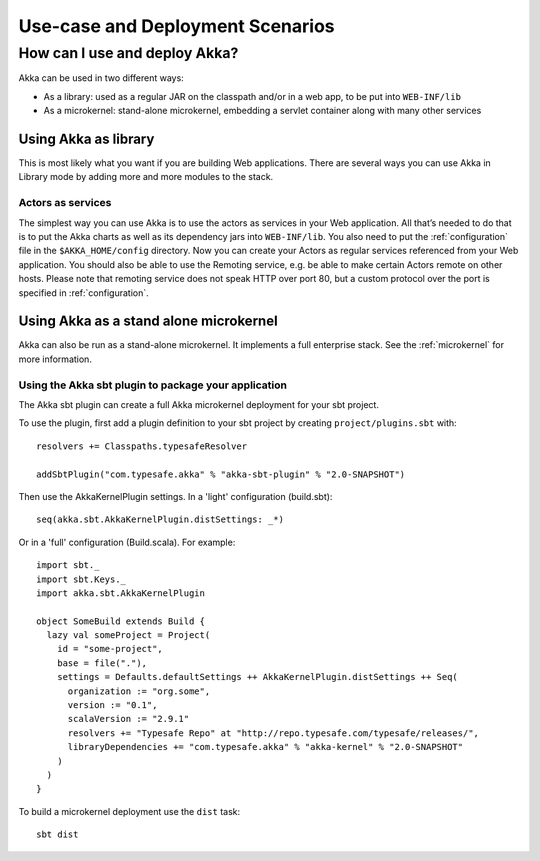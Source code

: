 
.. _deployment-scenarios:

###################################
 Use-case and Deployment Scenarios
###################################

How can I use and deploy Akka?
==============================

Akka can be used in two different ways:

- As a library: used as a regular JAR on the classpath and/or in a web app, to
  be put into ``WEB-INF/lib``

- As a microkernel: stand-alone microkernel, embedding a servlet container along
  with many other services


Using Akka as library
---------------------

This is most likely what you want if you are building Web applications. There
are several ways you can use Akka in Library mode by adding more and more
modules to the stack.

Actors as services
^^^^^^^^^^^^^^^^^^

The simplest way you can use Akka is to use the actors as services in your Web
application. All that’s needed to do that is to put the Akka charts as well as
its dependency jars into ``WEB-INF/lib``. You also need to put the :ref:`configuration`
file in the ``$AKKA_HOME/config`` directory.  Now you can create your
Actors as regular services referenced from your Web application. You should also
be able to use the Remoting service, e.g. be able to make certain Actors remote
on other hosts. Please note that remoting service does not speak HTTP over port
80, but a custom protocol over the port is specified in :ref:`configuration`.


Using Akka as a stand alone microkernel
---------------------------------------

Akka can also be run as a stand-alone microkernel. It implements a full
enterprise stack. See the :ref:`microkernel` for more information.

Using the Akka sbt plugin to package your application
^^^^^^^^^^^^^^^^^^^^^^^^^^^^^^^^^^^^^^^^^^^^^^^^^^^^^

The Akka sbt plugin can create a full Akka microkernel deployment for your sbt
project.

To use the plugin, first add a plugin definition to your sbt project by creating
``project/plugins.sbt`` with::

   resolvers += Classpaths.typesafeResolver

   addSbtPlugin("com.typesafe.akka" % "akka-sbt-plugin" % "2.0-SNAPSHOT")

Then use the AkkaKernelPlugin settings. In a 'light' configuration (build.sbt)::

   seq(akka.sbt.AkkaKernelPlugin.distSettings: _*)

Or in a 'full' configuration (Build.scala). For example::

   import sbt._
   import sbt.Keys._
   import akka.sbt.AkkaKernelPlugin

   object SomeBuild extends Build {
     lazy val someProject = Project(
       id = "some-project",
       base = file("."),
       settings = Defaults.defaultSettings ++ AkkaKernelPlugin.distSettings ++ Seq(
         organization := "org.some",
         version := "0.1",
         scalaVersion := "2.9.1"
         resolvers += "Typesafe Repo" at "http://repo.typesafe.com/typesafe/releases/",
         libraryDependencies += "com.typesafe.akka" % "akka-kernel" % "2.0-SNAPSHOT"
       )
     )
   }

To build a microkernel deployment use the ``dist`` task::

   sbt dist
